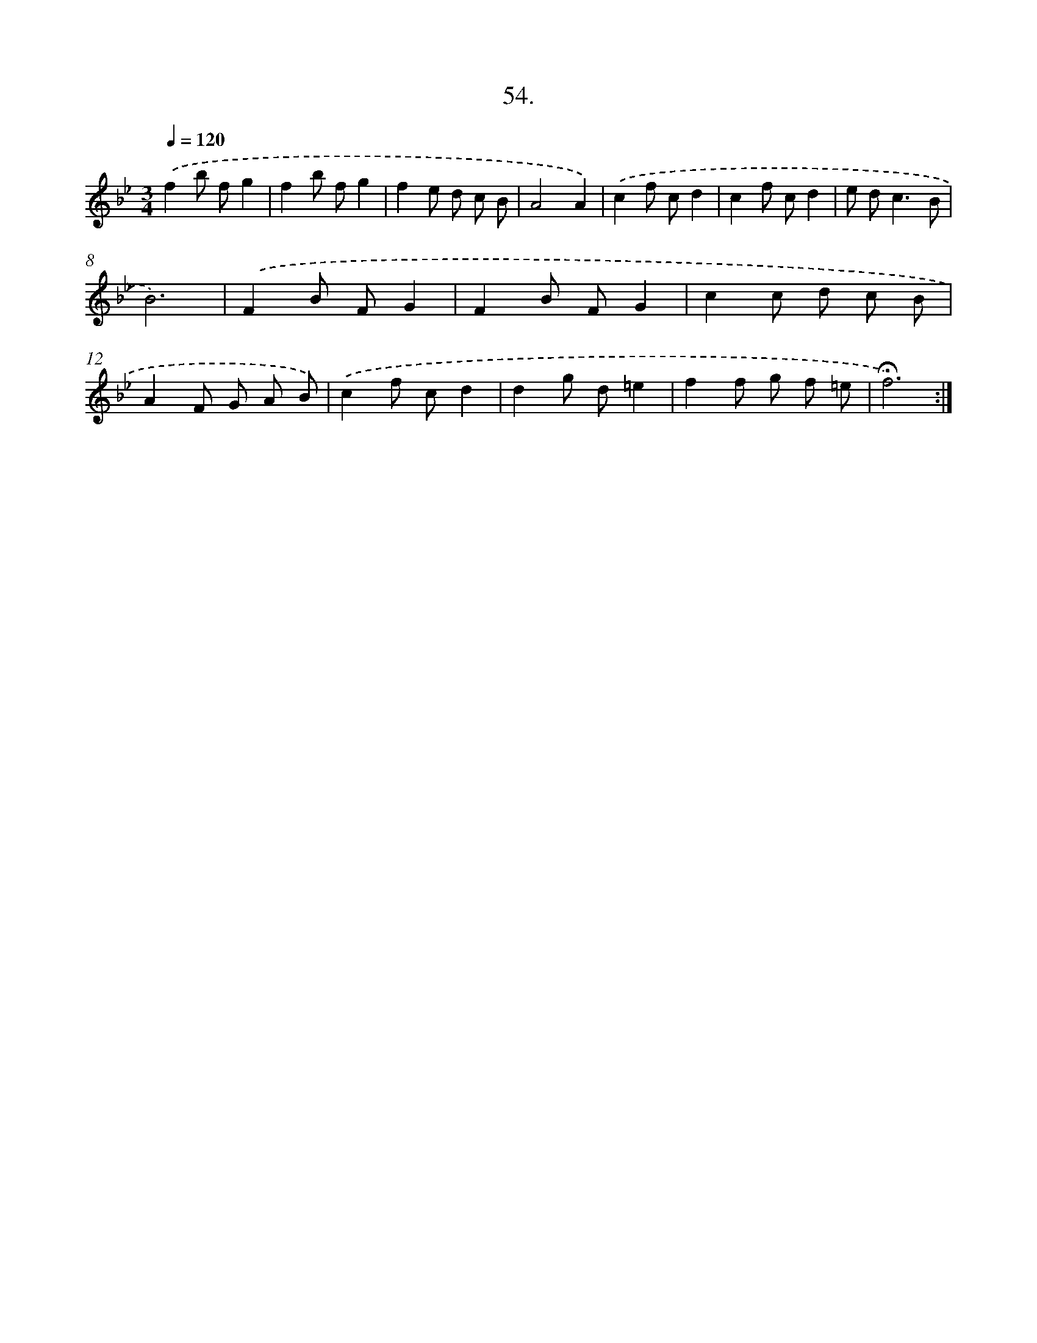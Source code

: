 X: 14253
T: 54.
%%abc-version 2.0
%%abcx-abcm2ps-target-version 5.9.1 (29 Sep 2008)
%%abc-creator hum2abc beta
%%abcx-conversion-date 2018/11/01 14:37:42
%%humdrum-veritas 3864013512
%%humdrum-veritas-data 3093525455
%%continueall 1
%%barnumbers 0
L: 1/8
M: 3/4
Q: 1/4=120
K: Bb clef=treble
.('f2b fg2 |
f2b fg2 |
f2e d c B |
A4A2) |
.('c2f cd2 |
c2f cd2 |
e d2<c2B |
B6) |
.('F2B FG2 |
F2B FG2 |
c2c d c B |
A2F G A B) |
.('c2f cd2 |
d2g d=e2 |
f2f g f =e |
!fermata!f6) :|]
